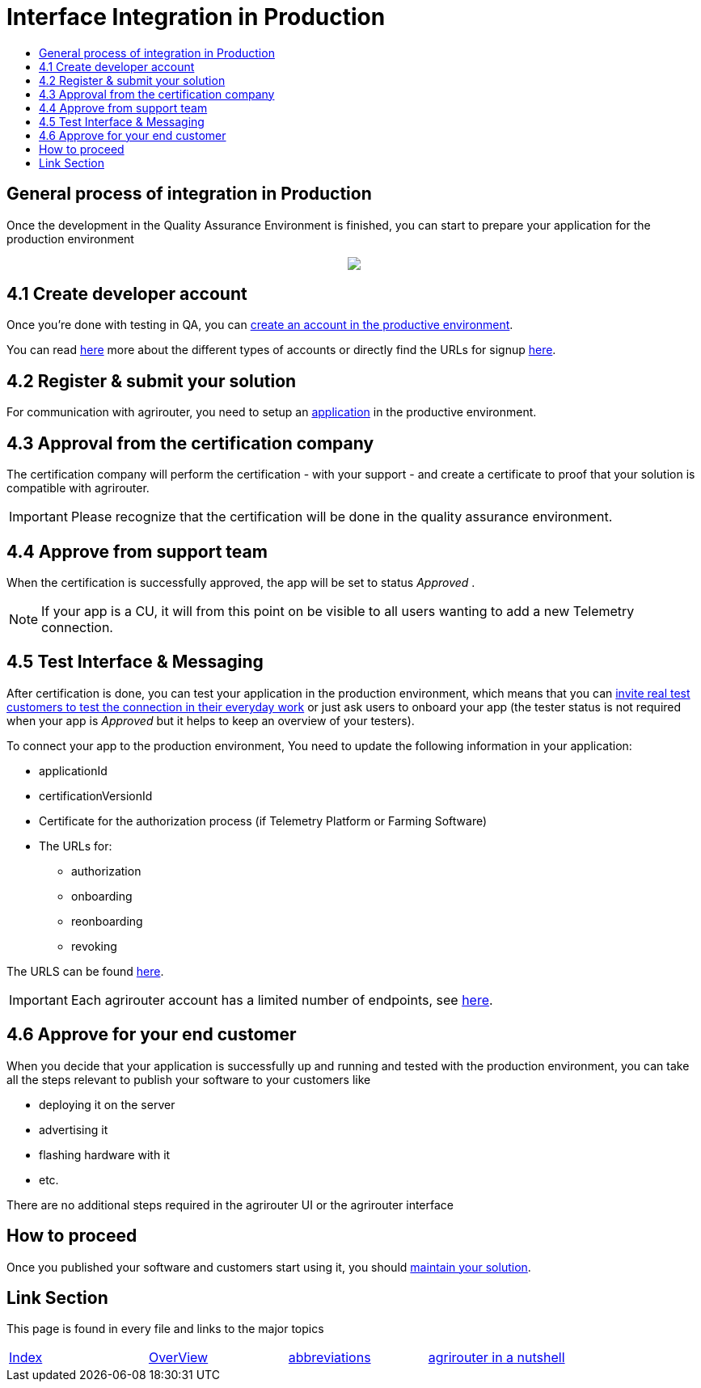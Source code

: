 = Interface Integration in Production
:imagesdir: ./../assets/images/
:toc:
:toc-title:
:toclevels: 4

== General process of integration in Production

Once the development in the Quality Assurance Environment is finished, you can start to prepare your application for the production environment

++++
<p align="center">
 <img src="../assets/images/general/process_integration_prod.png"><br>
</p>
++++

== 4.1 Create developer account

Once you're done with testing in QA, you can link:./registration.adoc[create an account in the productive environment].

You can read link:./accounts.adoc[here] more about the different types of accounts or directly find the URLs for signup link:./urls.adoc[here].

== 4.2 Register & submit your solution

For communication with agrirouter, you need to setup an link:./applications.adoc[application] in the productive environment.


== 4.3 Approval from the certification company

The certification company will perform the certification - with your support - and create a certificate to proof that your solution is compatible with agrirouter.

[IMPORTANT]
====
Please recognize that the certification will be done in the quality assurance environment.
====


== 4.4 Approve from support team
When the certification is successfully approved, the app will be set to status _Approved_ .

[NOTE]
====
If your app is a CU, it will from this point on be visible to all users wanting to add a new Telemetry connection.
====


== 4.5 Test Interface & Messaging

After certification is done, you can test your application in the production environment, which means that you can link:./invite-testers.adoc[invite real test customers to test the connection in their everyday work] or just ask users to onboard your app (the tester status is not required when your app is _Approved_ but it helps to keep an overview of your testers).

To connect your app to the production environment, You need to update the following information in your application:

* applicationId
* certificationVersionId
* Certificate for the authorization process (if Telemetry Platform or Farming Software)
* The URLs for:
** authorization
** onboarding
** reonboarding
** revoking

The URLS can be found link:./urls.adoc[here].


[IMPORTANT]
====
Each agrirouter account has a limited number of endpoints, see link:./limitations.adoc[here].
====



== 4.6 Approve for your end customer
When you decide that your application is successfully up and running and tested with the production environment, you can take all the steps relevant to publish your software to your customers like

* deploying it on the server
* advertising it
* flashing hardware with it
* etc.

There are no additional steps required in the agrirouter UI or the agrirouter interface

== How to proceed
Once you published your software and customers start using it, you should link:./maintenance.adoc[maintain your solution].


== Link Section
This page is found in every file and links to the major topics
[width="100%"]
|====
|link:../README.adoc[Index]|link:./general.adoc[OverView]|link:./abbreviations.adoc[abbreviations]|link:./terms.adoc[agrirouter in a nutshell]
|====
